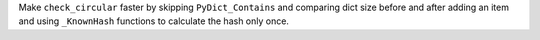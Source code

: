Make ``check_circular`` faster by skipping ``PyDict_Contains`` and comparing
dict size before and after adding an item and using ``_KnownHash`` functions
to calculate the hash only once.

